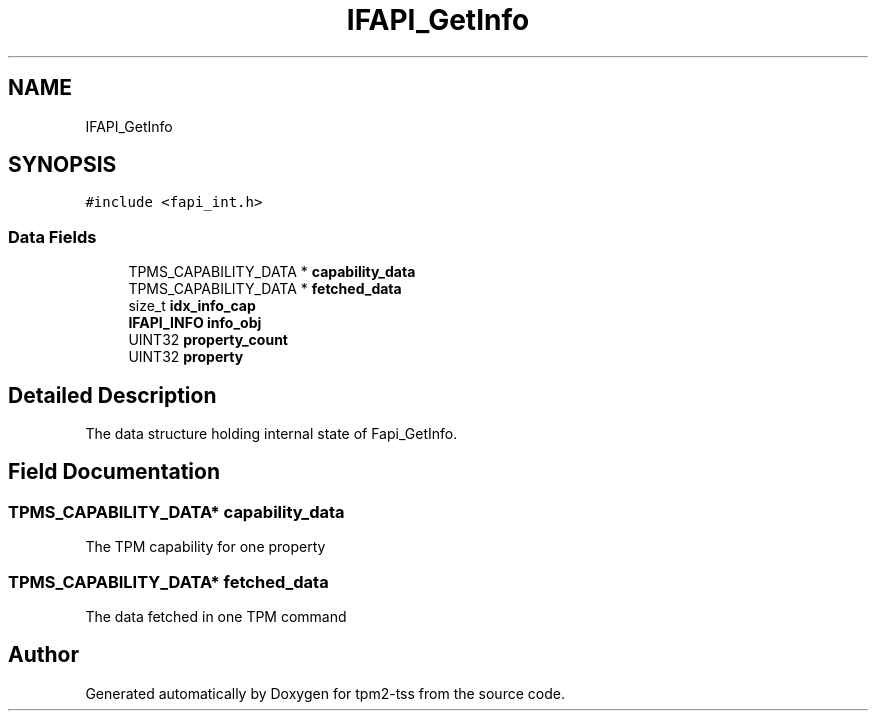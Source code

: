.TH "IFAPI_GetInfo" 3 "Mon May 15 2023" "Version 4.0.1-44-g8699ab39" "tpm2-tss" \" -*- nroff -*-
.ad l
.nh
.SH NAME
IFAPI_GetInfo
.SH SYNOPSIS
.br
.PP
.PP
\fC#include <fapi_int\&.h>\fP
.SS "Data Fields"

.in +1c
.ti -1c
.RI "TPMS_CAPABILITY_DATA * \fBcapability_data\fP"
.br
.ti -1c
.RI "TPMS_CAPABILITY_DATA * \fBfetched_data\fP"
.br
.ti -1c
.RI "size_t \fBidx_info_cap\fP"
.br
.ti -1c
.RI "\fBIFAPI_INFO\fP \fBinfo_obj\fP"
.br
.ti -1c
.RI "UINT32 \fBproperty_count\fP"
.br
.ti -1c
.RI "UINT32 \fBproperty\fP"
.br
.in -1c
.SH "Detailed Description"
.PP 
The data structure holding internal state of Fapi_GetInfo\&. 
.SH "Field Documentation"
.PP 
.SS "TPMS_CAPABILITY_DATA* capability_data"
The TPM capability for one property 
.SS "TPMS_CAPABILITY_DATA* fetched_data"
The data fetched in one TPM command 

.SH "Author"
.PP 
Generated automatically by Doxygen for tpm2-tss from the source code\&.
